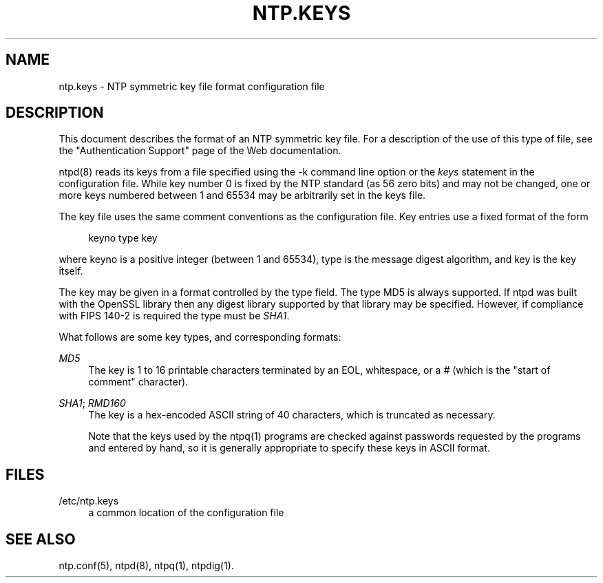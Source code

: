 '\" t
.\"     Title: ntp.keys
.\"    Author: [FIXME: author] [see http://docbook.sf.net/el/author]
.\" Generator: DocBook XSL Stylesheets v1.78.1 <http://docbook.sf.net/>
.\"      Date: 10/10/2017
.\"    Manual: \ \&
.\"    Source: \ \&
.\"  Language: English
.\"
.TH "NTP\&.KEYS" "5" "10/10/2017" "\ \&" "\ \&"
.\" -----------------------------------------------------------------
.\" * Define some portability stuff
.\" -----------------------------------------------------------------
.\" ~~~~~~~~~~~~~~~~~~~~~~~~~~~~~~~~~~~~~~~~~~~~~~~~~~~~~~~~~~~~~~~~~
.\" http://bugs.debian.org/507673
.\" http://lists.gnu.org/archive/html/groff/2009-02/msg00013.html
.\" ~~~~~~~~~~~~~~~~~~~~~~~~~~~~~~~~~~~~~~~~~~~~~~~~~~~~~~~~~~~~~~~~~
.ie \n(.g .ds Aq \(aq
.el       .ds Aq '
.\" -----------------------------------------------------------------
.\" * set default formatting
.\" -----------------------------------------------------------------
.\" disable hyphenation
.nh
.\" disable justification (adjust text to left margin only)
.ad l
.\" -----------------------------------------------------------------
.\" * MAIN CONTENT STARTS HERE *
.\" -----------------------------------------------------------------
.SH "NAME"
ntp.keys \- NTP symmetric key file format configuration file
.SH "DESCRIPTION"
.sp
This document describes the format of an NTP symmetric key file\&. For a description of the use of this type of file, see the "Authentication Support" page of the Web documentation\&.
.sp
ntpd(8) reads its keys from a file specified using the \-k command line option or the \fIkeys\fR statement in the configuration file\&. While key number 0 is fixed by the NTP standard (as 56 zero bits) and may not be changed, one or more keys numbered between 1 and 65534 may be arbitrarily set in the keys file\&.
.sp
The key file uses the same comment conventions as the configuration file\&. Key entries use a fixed format of the form
.sp
.if n \{\
.RS 4
.\}
.nf
keyno type key
.fi
.if n \{\
.RE
.\}
.sp
where keyno is a positive integer (between 1 and 65534), type is the message digest algorithm, and key is the key itself\&.
.sp
The key may be given in a format controlled by the type field\&. The type MD5 is always supported\&. If ntpd was built with the OpenSSL library then any digest library supported by that library may be specified\&. However, if compliance with FIPS 140\-2 is required the type must be \fISHA1\fR\&.
.sp
What follows are some key types, and corresponding formats:
.PP
\fIMD5\fR
.RS 4
The key is 1 to 16 printable characters terminated by an EOL, whitespace, or a
\fI#\fR
(which is the "start of comment" character)\&.
.RE
.PP
\fISHA1\fR; \fIRMD160\fR
.RS 4
The key is a hex\-encoded ASCII string of 40 characters, which is truncated as necessary\&.
.sp
Note that the keys used by the ntpq(1) programs are checked against passwords requested by the programs and entered by hand, so it is generally appropriate to specify these keys in ASCII format\&.
.RE
.SH "FILES"
.PP
/etc/ntp\&.keys
.RS 4
a common location of the configuration file
.RE
.SH "SEE ALSO"
.sp
ntp\&.conf(5), ntpd(8), ntpq(1), ntpdig(1)\&.

